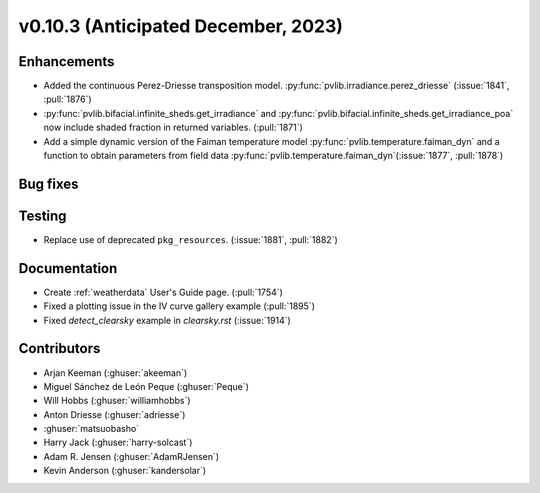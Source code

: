 .. _whatsnew_01030:


v0.10.3 (Anticipated December, 2023)
------------------------------------


Enhancements
~~~~~~~~~~~~
* Added the continuous Perez-Driesse transposition model.
  :py:func:`pvlib.irradiance.perez_driesse` (:issue:`1841`, :pull:`1876`)
* :py:func:`pvlib.bifacial.infinite_sheds.get_irradiance` and
  :py:func:`pvlib.bifacial.infinite_sheds.get_irradiance_poa` now include
  shaded fraction in returned variables. (:pull:`1871`)
* Add a simple dynamic version of the Faiman temperature model
  :py:func:`pvlib.temperature.faiman_dyn`
  and a function to obtain parameters from field data
  :py:func:`pvlib.temperature.faiman_dyn`(:issue:`1877`, :pull:`1878`)

Bug fixes
~~~~~~~~~


Testing
~~~~~~~
* Replace use of deprecated ``pkg_resources``. (:issue:`1881`, :pull:`1882`)


Documentation
~~~~~~~~~~~~~
* Create :ref:`weatherdata` User's Guide page. (:pull:`1754`)
* Fixed a plotting issue in the IV curve gallery example (:pull:`1895`)
* Fixed `detect_clearsky` example in `clearsky.rst` (:issue:`1914`)

Contributors
~~~~~~~~~~~~
* Arjan Keeman (:ghuser:`akeeman`)
* Miguel Sánchez de León Peque (:ghuser:`Peque`)
* Will Hobbs (:ghuser:`williamhobbs`)
* Anton Driesse (:ghuser:`adriesse`)
* :ghuser:`matsuobasho`
* Harry Jack (:ghuser:`harry-solcast`)
* Adam R. Jensen (:ghuser:`AdamRJensen`)
* Kevin Anderson (:ghuser:`kandersolar`)
